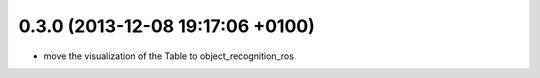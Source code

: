 0.3.0 (2013-12-08  19:17:06 +0100)
----------------------------------
- move the visualization of the Table to object_recognition_ros
